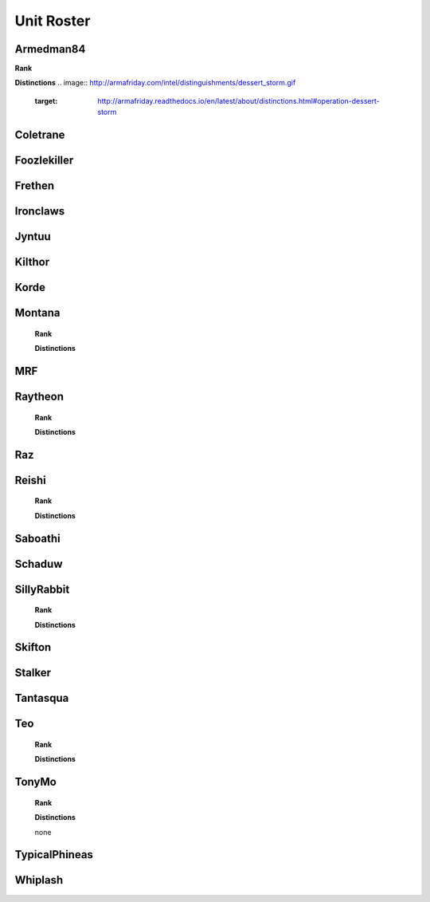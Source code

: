 Unit Roster
=========================================================================
    
Armedman84
"""""""""""""""""
**Rank**

.. image:: http://armafriday.com/intel/distinguishments/new_guy.png
    :target: http://armafriday.readthedocs.io/en/latest/about/distinctions.html#new-guy 

**Distinctions**
.. image:: http://armafriday.com/intel/distinguishments/dessert_storm.gif
    :target: http://armafriday.readthedocs.io/en/latest/about/distinctions.html#operation-dessert-storm

Coletrane
"""""""""""""""""

.. image:: http://armafriday.com/intel/distinguishments/new_guy.png
    :target: http://armafriday.readthedocs.io/en/latest/about/distinctions.html#new-guy
    

.. image:: http://armafriday.com/intel/distinguishments/dessert_storm.gif
    :target: http://armafriday.readthedocs.io/en/latest/about/distinctions.html#operation-dessert-storm

Foozlekiller
"""""""""""""""""

.. image:: http://armafriday.com/intel/distinguishments/recruiter.png
    :target: http://armafriday.readthedocs.io/en/latest/about/distinctions.html#recruiter-ribbon
.. image:: http://armafriday.com/intel/distinguishments/dessert_storm.gif
    :target: http://armafriday.readthedocs.io/en/latest/about/distinctions.html#operation-dessert-storm

Frethen
"""""""""""""""""

.. image:: http://armafriday.com/intel/distinguishments/dessert_storm.gif
    :target: http://armafriday.readthedocs.io/en/latest/about/distinctions.html#operation-dessert-storm

Ironclaws
"""""""""""""""""

.. image:: http://armafriday.com/intel/distinguishments/dessert_storm.gif
    :target: http://armafriday.readthedocs.io/en/latest/about/distinctions.html#operation-dessert-storm

Jyntuu
"""""""""""""""""

.. image:: http://armafriday.com/intel/distinguishments/new_guy.png
    :target: http://armafriday.readthedocs.io/en/latest/about/distinctions.html#new-guy
    

.. image:: http://armafriday.com/intel/distinguishments/dessert_storm.gif
    :target: http://armafriday.readthedocs.io/en/latest/about/distinctions.html#operation-dessert-storm

Kilthor
"""""""""""""""""

.. image:: http://armafriday.com/intel/distinguishments/dessert_storm.gif
    :target: http://armafriday.readthedocs.io/en/latest/about/distinctions.html#operation-dessert-storm

Korde
"""""""""""""""""

.. image:: http://armafriday.com/intel/distinguishments/dessert_storm.gif
    :target: http://armafriday.readthedocs.io/en/latest/about/distinctions.html#operation-dessert-storm

Montana
"""""""""""""""""
    **Rank**

    .. image:: http://armafriday.com/intel/distinguishments/new_guy.png
        :target: http://armafriday.readthedocs.io/en/latest/about/distinctions.html#new-guy
     

    **Distinctions**

    .. image:: http://armafriday.com/intel/distinguishments/dessert_storm.gif
        :target: http://armafriday.readthedocs.io/en/latest/about/distinctions.html#operation-dessert-storm

MRF
"""""""""""""""""

.. image:: http://armafriday.com/intel/distinguishments/dessert_storm.gif
    :target: http://armafriday.readthedocs.io/en/latest/about/distinctions.html#operation-dessert-storm

Raytheon
"""""""""""""""""
    **Rank**

    .. image:: http://armafriday.com/intel/distinguishments/new_guy.png
        :target: http://armafriday.readthedocs.io/en/latest/about/distinctions.html#new-guy
     

    **Distinctions**

    .. image:: http://armafriday.com/intel/distinguishments/dessert_storm.gif
        :target: http://armafriday.readthedocs.io/en/latest/about/distinctions.html#operation-dessert-storm

Raz
"""""""""""""""""

.. image:: http://armafriday.com/intel/distinguishments/dessert_storm.gif
    :target: http://armafriday.readthedocs.io/en/latest/about/distinctions.html#operation-dessert-storm

Reishi
"""""""""""""""""
    **Rank**

    .. image:: http://armafriday.com/intel/distinguishments/new_guy.png
        :target: http://armafriday.readthedocs.io/en/latest/about/distinctions.html#new-guy
     

    **Distinctions**

    .. image:: http://armafriday.com/intel/distinguishments/dessert_storm.gif
        :target: http://armafriday.readthedocs.io/en/latest/about/distinctions.html#operation-dessert-storm

Saboathi
"""""""""""""""""

.. image:: http://armafriday.com/intel/distinguishments/dessert_storm.gif
    :target: http://armafriday.readthedocs.io/en/latest/about/distinctions.html#operation-dessert-storm

Schaduw
"""""""""""""""""

.. image:: http://armafriday.com/intel/distinguishments/recruiter.png
    :target: http://armafriday.readthedocs.io/en/latest/about/distinctions.html#recruiter-ribbon
.. image:: http://armafriday.com/intel/distinguishments/dessert_storm.gif
    :target: http://armafriday.readthedocs.io/en/latest/about/distinctions.html#operation-dessert-storm

SillyRabbit
"""""""""""""""""
    **Rank**

    .. image:: http://armafriday.com/intel/distinguishments/new_guy.png
        :target: http://armafriday.readthedocs.io/en/latest/about/distinctions.html#new-guy
     

    **Distinctions**

    .. image:: http://armafriday.com/intel/distinguishments/dessert_storm.gif
        :target: http://armafriday.readthedocs.io/en/latest/about/distinctions.html#operation-dessert-storm

Skifton
"""""""""""""""""

.. image:: http://armafriday.com/intel/distinguishments/dessert_storm.gif
    :target: http://armafriday.readthedocs.io/en/latest/about/distinctions.html#operation-dessert-storm

Stalker
"""""""""""""""""

.. image:: http://armafriday.com/intel/distinguishments/recruiter.png
    :target: http://armafriday.readthedocs.io/en/latest/about/distinctions.html#recruiter-ribbon
.. image:: http://armafriday.com/intel/distinguishments/dessert_storm.gif
    :target: http://armafriday.readthedocs.io/en/latest/about/distinctions.html#operation-dessert-storm

Tantasqua
"""""""""""""""""

.. image:: http://armafriday.com/intel/distinguishments/dessert_storm.gif
    :target: http://armafriday.readthedocs.io/en/latest/about/distinctions.html#operation-dessert-storm

Teo
"""""""""""""""""
    **Rank**

    .. image:: http://armafriday.com/intel/distinguishments/new_guy.png
        :target: http://armafriday.readthedocs.io/en/latest/about/distinctions.html#new-guy
     

    **Distinctions**

    .. image:: http://armafriday.com/intel/distinguishments/dessert_storm.gif
        :target: http://armafriday.readthedocs.io/en/latest/about/distinctions.html#operation-dessert-storm

TonyMo
"""""""""""""""""
    **Rank**

    .. image:: http://armafriday.com/intel/distinguishments/new_guy.png
        :target: http://armafriday.readthedocs.io/en/latest/about/distinctions.html#new-guy
     

    **Distinctions**

    none

TypicalPhineas
"""""""""""""""""

.. image:: http://armafriday.com/intel/distinguishments/dessert_storm.gif
    :target: http://armafriday.readthedocs.io/en/latest/about/distinctions.html#operation-dessert-storm

Whiplash
"""""""""""""""""

.. image:: http://armafriday.com/intel/distinguishments/recruiter.png
    :target: http://armafriday.readthedocs.io/en/latest/about/distinctions.html#recruiter-ribbon
.. image:: http://armafriday.com/intel/distinguishments/dessert_storm.gif
    :target: http://armafriday.readthedocs.io/en/latest/about/distinctions.html#operation-dessert-storm
